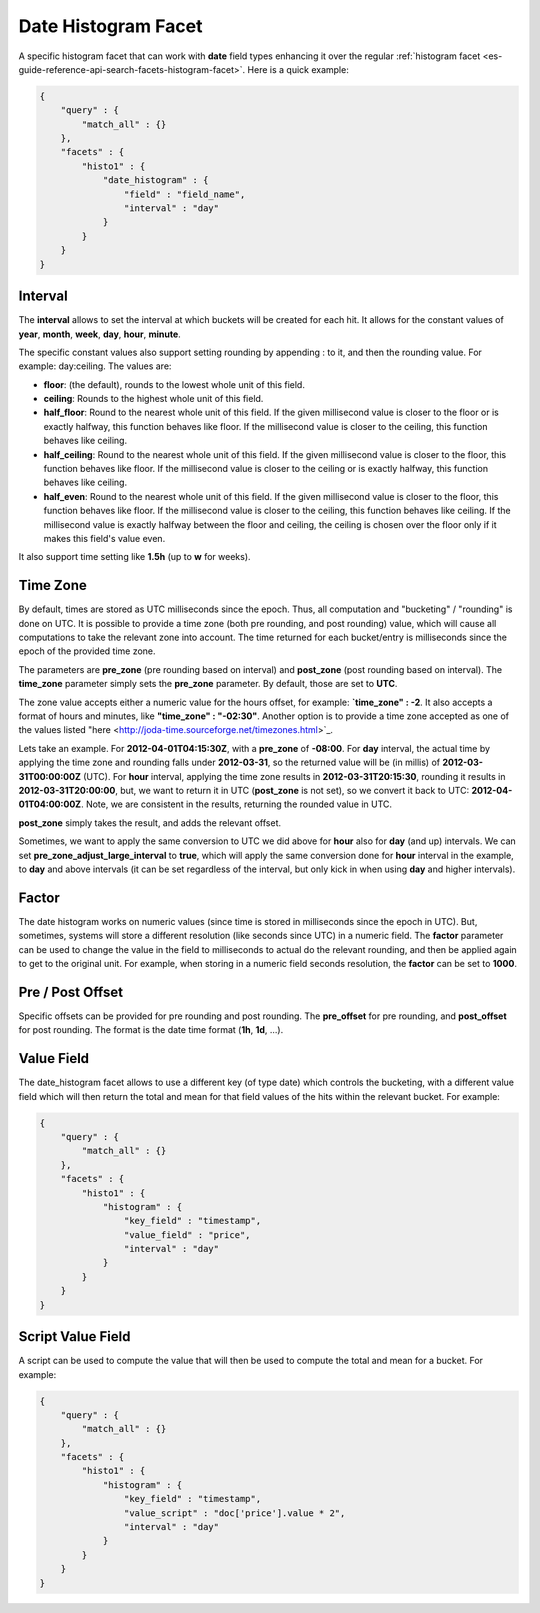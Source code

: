 .. _es-guide-reference-api-search-facets-date-histogram-facet:

====================
Date Histogram Facet
====================

A specific histogram facet that can work with **date** field types enhancing it over the regular :ref:`histogram facet <es-guide-reference-api-search-facets-histogram-facet>`.  Here is a quick example:


.. code-block:: js


    {
        "query" : {
            "match_all" : {}
        },
        "facets" : {
            "histo1" : {
                "date_histogram" : {
                    "field" : "field_name",
                    "interval" : "day"
                }
            }
        }
    }


Interval
========

The **interval** allows to set the interval at which buckets will be created for each hit. It allows for the constant values of **year**, **month**, **week**, **day**, **hour**, **minute**.


The specific constant values also support setting rounding by appending : to it, and then the rounding value. For example: day:ceiling. The values are:


* **floor**: (the default), rounds to the lowest whole unit of this field.
* **ceiling**: Rounds to the highest whole unit of this field.
* **half_floor**: Round to the nearest whole unit of this field. If the given millisecond value is closer to the floor or is exactly halfway, this function behaves like floor. If the millisecond value is closer to the ceiling, this function behaves like ceiling.
* **half_ceiling**: Round to the nearest whole unit of this field. If the given millisecond value is closer to the floor, this function behaves like floor. If the millisecond value is closer to the ceiling or is exactly halfway, this function behaves like ceiling.
* **half_even**: Round to the nearest whole unit of this field. If the given millisecond value is closer to the floor, this function behaves like floor. If the millisecond value is closer to the ceiling, this function behaves like ceiling. If the millisecond value is exactly halfway between the floor and ceiling, the ceiling is chosen over the floor only if it makes this field's value even.

It also support time setting like **1.5h** (up to **w** for weeks).


Time Zone
=========

By default, times are stored as UTC milliseconds since the epoch. Thus, all computation and "bucketing" / "rounding" is done on UTC. It is possible to provide a time zone (both pre rounding, and post rounding) value, which will cause all computations to take the relevant zone into account. The time returned for each bucket/entry is milliseconds since the epoch of the provided time zone.


The parameters are **pre_zone** (pre rounding based on interval) and **post_zone** (post rounding based on interval). The **time_zone** parameter simply sets the **pre_zone** parameter. By default, those are set to **UTC**.


The zone value accepts either a numeric value for the hours offset, for example: **`time_zone" : -2**. It also accepts a format of hours and minutes, like **"time_zone" : "-02:30"**. Another option is to provide a time zone accepted as one of the values listed "here <http://joda-time.sourceforge.net/timezones.html>`_.  

Lets take an example. For **2012-04-01T04:15:30Z**, with a **pre_zone** of **-08:00**. For **day** interval, the actual time by applying the time zone and rounding falls under **2012-03-31**, so the returned value will be (in millis) of **2012-03-31T00:00:00Z** (UTC). For **hour** interval, applying the time zone results in **2012-03-31T20:15:30**, rounding it results in **2012-03-31T20:00:00**, but, we want to return it in UTC (**post_zone** is not set), so we convert it back to UTC: **2012-04-01T04:00:00Z**. Note, we are consistent in the results, returning the rounded value in UTC.


**post_zone** simply takes the result, and adds the relevant offset.


Sometimes, we want to apply the same conversion to UTC we did above for **hour** also for **day** (and up) intervals. We can set **pre_zone_adjust_large_interval** to **true**, which will apply the same conversion done for **hour** interval in the example, to **day** and above intervals (it can be set regardless of the interval, but only kick in when using **day** and higher intervals).


Factor
======

The date histogram works on numeric values (since time is stored in milliseconds since the epoch in UTC). But, sometimes, systems will store a different resolution (like seconds since UTC) in a numeric field. The **factor** parameter can be used to change the value in the field to milliseconds to actual do the relevant rounding, and then be applied again to get to the original unit. For example, when storing in a numeric field seconds resolution, the **factor** can be set to **1000**.


Pre / Post Offset
=================

Specific offsets can be provided for pre rounding and post rounding. The **pre_offset** for pre rounding, and **post_offset** for post rounding. The format is the date time format (**1h**, **1d**, ...).


Value Field
===========

The date_histogram facet allows to use a different key (of type date) which controls the bucketing, with a different value field which will then return the total and mean for that field values of the hits within the relevant bucket. For example:


.. code-block:: js


    {
        "query" : {
            "match_all" : {}
        },
        "facets" : {
            "histo1" : {
                "histogram" : {
                    "key_field" : "timestamp",
                    "value_field" : "price",
                    "interval" : "day"
                }
            }
        }
    }


Script Value Field
==================

A script can be used to compute the value that will then be used to compute the total and mean for a bucket. For example:


.. code-block:: js


    {
        "query" : {
            "match_all" : {}
        },
        "facets" : {
            "histo1" : {
                "histogram" : {
                    "key_field" : "timestamp",
                    "value_script" : "doc['price'].value * 2",
                    "interval" : "day"
                }
            }
        }
    }

